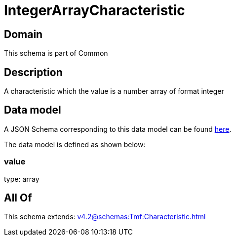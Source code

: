= IntegerArrayCharacteristic

[#domain]
== Domain

This schema is part of Common

[#description]
== Description

A characteristic which the value is a number array of format integer


[#data_model]
== Data model

A JSON Schema corresponding to this data model can be found https://tmforum.org[here].

The data model is defined as shown below:


=== value
type: array


[#all_of]
== All Of

This schema extends: xref:v4.2@schemas:Tmf:Characteristic.adoc[]
